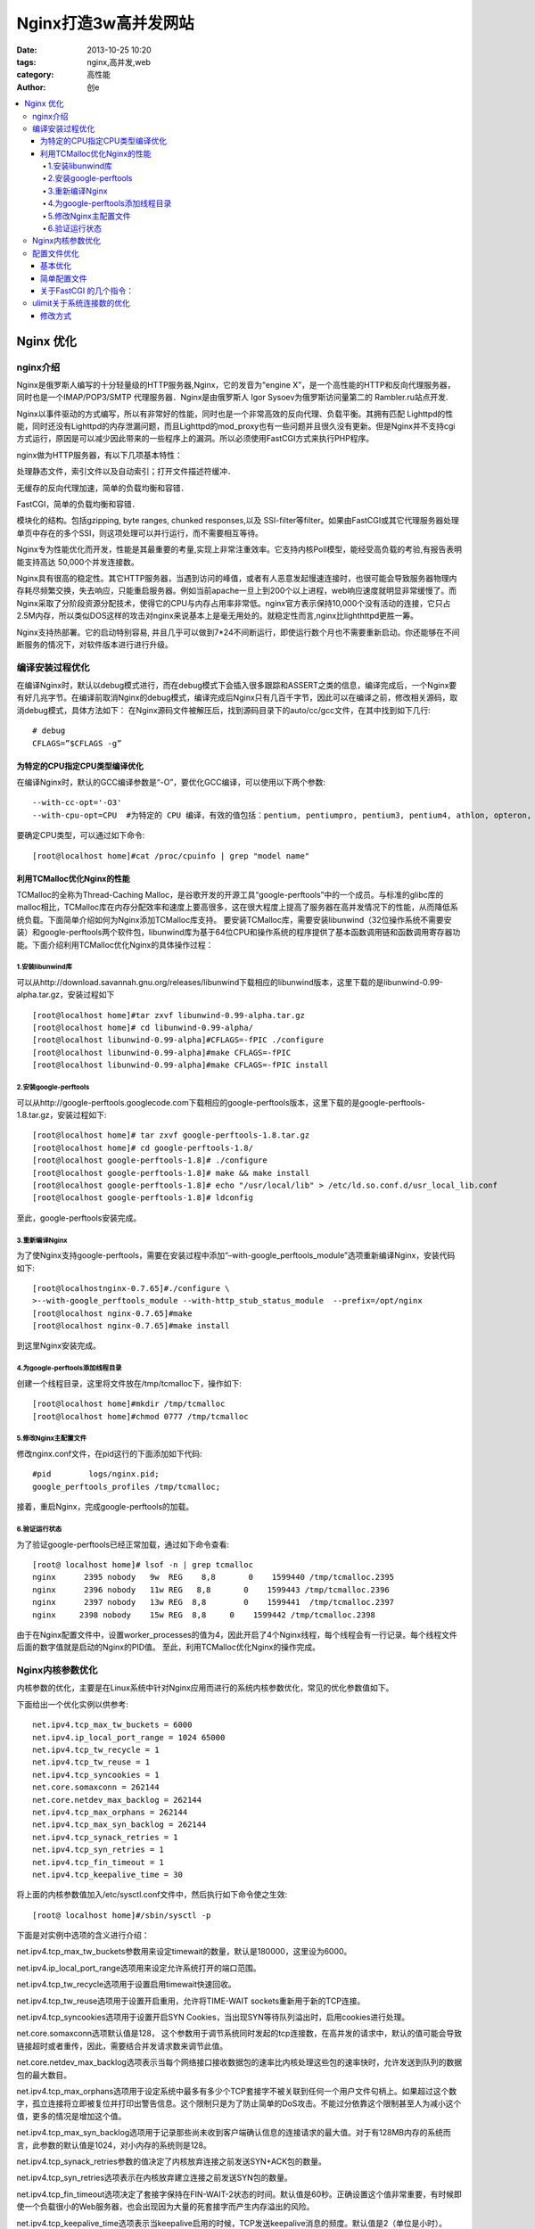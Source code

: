 Nginx打造3w高并发网站
#######################
:date: 2013-10-25 10:20
:tags: nginx,高并发,web
:category: 高性能
:author: 创e


.. contents::
   :local:


Nginx 优化
*************

nginx介绍
=================

Nginx是俄罗斯人编写的十分轻量级的HTTP服务器,Nginx，它的发音为“engine X”，是一个高性能的HTTP和反向代理服务器，同时也是一个IMAP/POP3/SMTP 代理服务器．Nginx是由俄罗斯人 Igor Sysoev为俄罗斯访问量第二的 Rambler.ru站点开发.

Nginx以事件驱动的方式编写，所以有非常好的性能，同时也是一个非常高效的反向代理、负载平衡。其拥有匹配 Lighttpd的性能，同时还没有Lighttpd的内存泄漏问题，而且Lighttpd的mod_proxy也有一些问题并且很久没有更新。但是Nginx并不支持cgi方式运行，原因是可以减少因此带来的一些程序上的漏洞。所以必须使用FastCGI方式来执行PHP程序。

nginx做为HTTP服务器，有以下几项基本特性：

处理静态文件，索引文件以及自动索引；打开文件描述符缓冲．

无缓存的反向代理加速，简单的负载均衡和容错．

FastCGI，简单的负载均衡和容错．

模块化的结构。包括gzipping, byte ranges, chunked responses,以及 SSI-filter等filter。如果由FastCGI或其它代理服务器处理单页中存在的多个SSI，则这项处理可以并行运行，而不需要相互等待。

Nginx专为性能优化而开发，性能是其最重要的考量,实现上非常注重效率。它支持内核Poll模型，能经受高负载的考验,有报告表明能支持高达 50,000个并发连接数。

Nginx具有很高的稳定性。其它HTTP服务器，当遇到访问的峰值，或者有人恶意发起慢速连接时，也很可能会导致服务器物理内存耗尽频繁交换，失去响应，只能重启服务器。例如当前apache一旦上到200个以上进程，web响应速度就明显非常缓慢了。而Nginx采取了分阶段资源分配技术，使得它的CPU与内存占用率非常低。nginx官方表示保持10,000个没有活动的连接，它只占2.5M内存，所以类似DOS这样的攻击对nginx来说基本上是毫无用处的。就稳定性而言,nginx比lighthttpd更胜一筹。

Nginx支持热部署。它的启动特别容易, 并且几乎可以做到7*24不间断运行，即使运行数个月也不需要重新启动。你还能够在不间断服务的情况下，对软件版本进行进行升级。



编译安装过程优化
================

在编译Nginx时，默认以debug模式进行，而在debug模式下会插入很多跟踪和ASSERT之类的信息，编译完成后，一个Nginx要有好几兆字节。在编译前取消Nginx的debug模式，编译完成后Nginx只有几百千字节，因此可以在编译之前，修改相关源码，取消debug模式，具体方法如下：
在Nginx源码文件被解压后，找到源码目录下的auto/cc/gcc文件，在其中找到如下几行::

    # debug  
    CFLAGS=”$CFLAGS -g” 

为特定的CPU指定CPU类型编译优化
----------------------------------

在编译Nginx时，默认的GCC编译参数是“-O”，要优化GCC编译，可以使用以下两个参数::

    --with-cc-opt='-O3'
    --with-cpu-opt=CPU  #为特定的 CPU 编译，有效的值包括：pentium, pentiumpro, pentium3, pentium4, athlon, opteron, amd64, sparc32, sparc64, ppc64

要确定CPU类型，可以通过如下命令::

    [root@localhost home]#cat /proc/cpuinfo | grep "model name"

利用TCMalloc优化Nginx的性能
--------------------------------

TCMalloc的全称为Thread-Caching Malloc，是谷歌开发的开源工具“google-perftools”中的一个成员。与标准的glibc库的malloc相比，TCMalloc库在内存分配效率和速度上要高很多，这在很大程度上提高了服务器在高并发情况下的性能，从而降低系统负载。下面简单介绍如何为Nginx添加TCMalloc库支持。
要安装TCMalloc库，需要安装libunwind（32位操作系统不需要安装）和google-perftools两个软件包，libunwind库为基于64位CPU和操作系统的程序提供了基本函数调用链和函数调用寄存器功能。下面介绍利用TCMalloc优化Nginx的具体操作过程：

1.安装libunwind库
^^^^^^^^^^^^^^^^^^^

可以从http://download.savannah.gnu.org/releases/libunwind下载相应的libunwind版本，这里下载的是libunwind-0.99-alpha.tar.gz，安装过程如下 ::


    [root@localhost home]#tar zxvf libunwind-0.99-alpha.tar.gz  
    [root@localhost home]# cd libunwind-0.99-alpha/  
    [root@localhost libunwind-0.99-alpha]#CFLAGS=-fPIC ./configure  
    [root@localhost libunwind-0.99-alpha]#make CFLAGS=-fPIC  
    [root@localhost libunwind-0.99-alpha]#make CFLAGS=-fPIC install


2.安装google-perftools
^^^^^^^^^^^^^^^^^^^^^^^^^^^^

可以从http://google-perftools.googlecode.com下载相应的google-perftools版本，这里下载的是google-perftools-1.8.tar.gz，安装过程如下::

    [root@localhost home]# tar zxvf google-perftools-1.8.tar.gz  
    [root@localhost home]# cd google-perftools-1.8/  
    [root@localhost google-perftools-1.8]# ./configure  
    [root@localhost google-perftools-1.8]# make && make install  
    [root@localhost google-perftools-1.8]# echo "/usr/local/lib" > /etc/ld.so.conf.d/usr_local_lib.conf  
    [root@localhost google-perftools-1.8]# ldconfig  

至此，google-perftools安装完成。

3.重新编译Nginx
^^^^^^^^^^^^^^^^^^^

为了使Nginx支持google-perftools，需要在安装过程中添加“–with-google_perftools_module”选项重新编译Nginx，安装代码如下::

    [root@localhostnginx-0.7.65]#./configure \  
    >--with-google_perftools_module --with-http_stub_status_module  --prefix=/opt/nginx  
    [root@localhost nginx-0.7.65]#make  
    [root@localhost nginx-0.7.65]#make install  

到这里Nginx安装完成。

4.为google-perftools添加线程目录
^^^^^^^^^^^^^^^^^^^^^^^^^^^^^^^^^^^^^

创建一个线程目录，这里将文件放在/tmp/tcmalloc下，操作如下::

    [root@localhost home]#mkdir /tmp/tcmalloc  
    [root@localhost home]#chmod 0777 /tmp/tcmalloc  

5.修改Nginx主配置文件
^^^^^^^^^^^^^^^^^^^^^^

修改nginx.conf文件，在pid这行的下面添加如下代码::

    #pid        logs/nginx.pid;  
    google_perftools_profiles /tmp/tcmalloc;  

接着，重启Nginx，完成google-perftools的加载。

6.验证运行状态
^^^^^^^^^^^^^^^

为了验证google-perftools已经正常加载，通过如下命令查看::

    [root@ localhost home]# lsof -n | grep tcmalloc  
    nginx      2395 nobody   9w  REG    8,8       0    1599440 /tmp/tcmalloc.2395
    nginx      2396 nobody   11w REG   8,8       0    1599443 /tmp/tcmalloc.2396
    nginx      2397 nobody   13w REG  8,8        0    1599441  /tmp/tcmalloc.2397
    nginx     2398 nobody    15w REG  8,8     0    1599442 /tmp/tcmalloc.2398

由于在Nginx配置文件中，设置worker_processes的值为4，因此开启了4个Nginx线程，每个线程会有一行记录。每个线程文件后面的数字值就是启动的Nginx的PID值。
至此，利用TCMalloc优化Nginx的操作完成。




Nginx内核参数优化
====================

内核参数的优化，主要是在Linux系统中针对Nginx应用而进行的系统内核参数优化，常见的优化参数值如下。

下面给出一个优化实例以供参考::

    net.ipv4.tcp_max_tw_buckets = 6000 
    net.ipv4.ip_local_port_range = 1024 65000  
    net.ipv4.tcp_tw_recycle = 1 
    net.ipv4.tcp_tw_reuse = 1 
    net.ipv4.tcp_syncookies = 1 
    net.core.somaxconn = 262144 
    net.core.netdev_max_backlog = 262144 
    net.ipv4.tcp_max_orphans = 262144 
    net.ipv4.tcp_max_syn_backlog = 262144 
    net.ipv4.tcp_synack_retries = 1 
    net.ipv4.tcp_syn_retries = 1 
    net.ipv4.tcp_fin_timeout = 1 
    net.ipv4.tcp_keepalive_time = 30 

将上面的内核参数值加入/etc/sysctl.conf文件中，然后执行如下命令使之生效::

    [root@ localhost home]#/sbin/sysctl -p

下面是对实例中选项的含义进行介绍：

net.ipv4.tcp_max_tw_buckets参数用来设定timewait的数量，默认是180000，这里设为6000。

net.ipv4.ip_local_port_range选项用来设定允许系统打开的端口范围。

net.ipv4.tcp_tw_recycle选项用于设置启用timewait快速回收。

net.ipv4.tcp_tw_reuse选项用于设置开启重用，允许将TIME-WAIT sockets重新用于新的TCP连接。

net.ipv4.tcp_syncookies选项用于设置开启SYN Cookies，当出现SYN等待队列溢出时，启用cookies进行处理。

net.core.somaxconn选项默认值是128， 这个参数用于调节系统同时发起的tcp连接数，在高并发的请求中，默认的值可能会导致链接超时或者重传，因此，需要结合并发请求数来调节此值。

net.core.netdev_max_backlog选项表示当每个网络接口接收数据包的速率比内核处理这些包的速率快时，允许发送到队列的数据包的最大数目。

net.ipv4.tcp_max_orphans选项用于设定系统中最多有多少个TCP套接字不被关联到任何一个用户文件句柄上。如果超过这个数字，孤立连接将立即被复位并打印出警告信息。这个限制只是为了防止简单的DoS攻击。不能过分依靠这个限制甚至人为减小这个值，更多的情况是增加这个值。

net.ipv4.tcp_max_syn_backlog选项用于记录那些尚未收到客户端确认信息的连接请求的最大值。对于有128MB内存的系统而言，此参数的默认值是1024，对小内存的系统则是128。

net.ipv4.tcp_synack_retries参数的值决定了内核放弃连接之前发送SYN+ACK包的数量。

net.ipv4.tcp_syn_retries选项表示在内核放弃建立连接之前发送SYN包的数量。

net.ipv4.tcp_fin_timeout选项决定了套接字保持在FIN-WAIT-2状态的时间。默认值是60秒。正确设置这个值非常重要，有时候即使一个负载很小的Web服务器，也会出现因为大量的死套接字而产生内存溢出的风险。

net.ipv4.tcp_keepalive_time选项表示当keepalive启用的时候，TCP发送keepalive消息的频度。默认值是2（单位是小时）。


下面贴一个完整的内核优化设置:

vi /etc/sysctl.conf CentOS5.5中可以将所有内容清空直接替换为如下内容::

    net.ipv4.ip_forward = 0
    net.ipv4.conf.default.rp_filter = 1
    net.ipv4.conf.default.accept_source_route = 0
    kernel.sysrq = 0
    kernel.core_uses_pid = 1
    net.ipv4.tcp_syncookies = 1
    kernel.msgmnb = 65536
    kernel.msgmax = 65536
    kernel.shmmax = 68719476736
    kernel.shmall = 4294967296
    net.ipv4.tcp_max_tw_buckets = 6000
    net.ipv4.tcp_sack = 1
    net.ipv4.tcp_window_scaling = 1
    net.ipv4.tcp_rmem = 4096 87380 4194304
    net.ipv4.tcp_wmem = 4096 16384 4194304
    net.core.wmem_default = 8388608
    net.core.rmem_default = 8388608
    net.core.rmem_max = 16777216
    net.core.wmem_max = 16777216
    net.core.netdev_max_backlog = 262144
    net.core.somaxconn = 262144
    net.ipv4.tcp_max_orphans = 3276800
    net.ipv4.tcp_max_syn_backlog = 262144
    net.ipv4.tcp_timestamps = 0
    net.ipv4.tcp_synack_retries = 1
    net.ipv4.tcp_syn_retries = 1
    net.ipv4.tcp_tw_recycle = 1
    net.ipv4.tcp_tw_reuse = 1
    net.ipv4.tcp_mem = 94500000 915000000 927000000
    net.ipv4.tcp_fin_timeout = 1
    net.ipv4.tcp_keepalive_time = 30
    net.ipv4.ip_local_port_range = 1024 65000






配置文件优化
==========================

基本优化
-------------------
一般来说nginx 配置文件中对优化比较有作用的为以下几项：

1. worker_processes 8;

nginx 进程数，建议按照cpu 数目来指定，一般为它的倍数 (如,2个四核的cpu计为8)。

2. worker_cpu_affinity 00000001 00000010 00000100 00001000 00010000 00100000 01000000 10000000;

为每个进程分配cpu，上例中将8 个进程分配到8 个cpu，当然可以写多个，或者将一
个进程分配到多个cpu。

3. worker_rlimit_nofile 65535;

这个指令是指当一个nginx 进程打开的最多文件描述符数目，理论值应该是最多打开文
件数（ulimit -n）与nginx 进程数相除，但是nginx 分配请求并不是那么均匀，所以最好与ulimit -n 的值保持一致。详见\ `ulimit关于系统连接数的优化`_

现在在linux 2.6内核下开启文件打开数为65535，worker_rlimit_nofile就相应应该填写65535。

这是因为nginx调度时分配请求到进程并不是那么的均衡，所以假如填写10240，总并发量达到3-4万时就有进程可能超过10240了，这时会返回502错误。

查看linux系统文件描述符的方法::

    [root@web001 ~]# sysctl -a | grep fs.file

    fs.file-max = 789972

    fs.file-nr = 510 0 789972

4. use epoll;

使用epoll 的I/O 模型

(

补充说明:

与apache相类，nginx针对不同的操作系统，有不同的事件模型

A）标准事件模型
Select、poll属于标准事件模型，如果当前系统不存在更有效的方法，nginx会选择select或poll
B）高效事件模型
Kqueue：使用于 FreeBSD 4.1+, OpenBSD 2.9+, NetBSD 2.0 和 MacOS X. 使用双处理器的MacOS X系统使用kqueue可能会造成内核崩溃。
Epoll: 使用于Linux内核2.6版本及以后的系统。

/dev/poll：使用于 Solaris 7 11/99+, HP/UX 11.22+ (eventport), IRIX 6.5.15+ 和 Tru64 UNIX 5.1A+。

Eventport：使用于 Solaris 10. 为了防止出现内核崩溃的问题， 有必要安装安全补丁。

)

5. worker_connections 65535;

每个进程允许的最多连接数， 理论上每台nginx 服务器的最大连接数为worker_processes*worker_connections。

6. keepalive_timeout 60;

keepalive 超时时间。

7. client_header_buffer_size 4k;

客户端请求头部的缓冲区大小，这个可以根据你的系统分页大小来设置，一般一个请求头的大小不会超过1k，不过由于一般系统分页都要大于1k，所以这里设置为分页大小。

分页大小可以用命令getconf PAGESIZE 取得。

[root@web001 ~]# getconf PAGESIZE

4096

但也有client_header_buffer_size超过4k的情况，但是client_header_buffer_size该值必须设置为“系统分页大小”的整倍数。

8. open_file_cache max=65535 inactive=60s;

这个将为打开文件指定缓存，默认是没有启用的，max 指定缓存数量，建议和打开文件数一致，inactive 是指经过多长时间文件没被请求后删除缓存。

9. open_file_cache_valid 80s;

这个是指多长时间检查一次缓存的有效信息。

10. open_file_cache_min_uses 1;

open_file_cache 指令中的inactive 参数时间内文件的最少使用次数，如果超过这个数字，文件描述符一直是在缓存中打开的，如上例，如果有一个文件在inactive 时间内一次没被使用，它将被移除。



简单配置文件
---------------------------

下面是一个简单的nginx 配置文件::

    user www www;
    worker_processes 8;
    worker_cpu_affinity 00000001 00000010 00000100 00001000 00010000 00100000
    01000000;
    error_log /www/log/nginx_error.log crit;
    pid /usr/local/nginx/nginx.pid;
    worker_rlimit_nofile 204800;
    events
    {
    use epoll;
    worker_connections 204800;
    }
    http
    {
    include mime.types;
    default_type application/octet-stream;
    charset utf-8;
    server_names_hash_bucket_size 128;
    client_header_buffer_size 2k;
    large_client_header_buffers 4 4k;
    client_max_body_size 8m;
    sendfile on;
    tcp_nopush on;
    keepalive_timeout 60;
    fastcgi_cache_path /usr/local/nginx/fastcgi_cache levels=1:2
    keys_zone=TEST:10m
    inactive=5m;
    fastcgi_connect_timeout 300;
    fastcgi_send_timeout 300;
    fastcgi_read_timeout 300;
    fastcgi_buffer_size 4k;
    fastcgi_buffers 8 4k;
    fastcgi_busy_buffers_size 8k;
    fastcgi_temp_file_write_size 8k;
    fastcgi_cache TEST;
    fastcgi_cache_valid 200 302 1h;
    fastcgi_cache_valid 301 1d;
    fastcgi_cache_valid any 1m;
    fastcgi_cache_min_uses 1;
    fastcgi_cache_use_stale error timeout invalid_header http_500;
    open_file_cache max=204800 inactive=20s;
    open_file_cache_min_uses 1;
    open_file_cache_valid 30s;
    tcp_nodelay on;
    gzip on;
    gzip_min_length 1k;
    gzip_buffers 4 16k;
    gzip_http_version 1.0;
    gzip_comp_level 2;
    gzip_types text/plain application/x-javascript text/css application/xml;
    gzip_vary on;
    server
    {
    listen 8080;
    server_name backup.aiju.com;
    index index.php index.htm;
    root /www/html/;
    location /status
    {
    stub_status on;
    }
    location ~ .*\.(php|php5)?$
    {
    fastcgi_pass 127.0.0.1:9000;
    fastcgi_index index.php;
    include fcgi.conf;
    }
    location ~ .*\.(gif|jpg|jpeg|png|bmp|swf|js|css)$
    {
    expires 30d;
    }
    log_format access ‘$remote_addr — $remote_user [$time_local] “$request” ‘
    ‘$status $body_bytes_sent “$http_referer” ‘
    ‘”$http_user_agent” $http_x_forwarded_for’;
    access_log /www/log/access.log access;
    }
    }

关于FastCGI 的几个指令：
----------------------------

fastcgi_cache_path /usr/local/nginx/fastcgi_cache levels=1:2 keys_zone=TEST:10minactive=5m;

这个指令为FastCGI 缓存指定一个路径，目录结构等级，关键字区域存储时间和非活动删除时间。

fastcgi_connect_timeout 300;

指定连接到后端FastCGI 的超时时间。

fastcgi_send_timeout 300;

向FastCGI 传送请求的超时时间，这个值是指已经完成两次握手后向FastCGI 传送请求的超时时间。

fastcgi_read_timeout 300;

接收FastCGI 应答的超时时间，这个值是指已经完成两次握手后接收FastCGI 应答的超时时间。

fastcgi_buffer_size 4k;

指定读取FastCGI 应答第一部分需要用多大的缓冲区，一般第一部分应答不会超过1k，由于页面大小为4k，所以这里设置为4k。

fastcgi_buffers 8 4k;

指定本地需要用多少和多大的缓冲区来缓冲FastCGI 的应答。

fastcgi_busy_buffers_size 8k;

这个指令我也不知道是做什么用，只知道默认值是fastcgi_buffers 的两倍。

fastcgi_temp_file_write_size 8k;

在写入fastcgi_temp_path 时将用多大的数据块，默认值是fastcgi_buffers 的两倍。

fastcgi_cache TEST

开启FastCGI 缓存并且为其制定一个名称。个人感觉开启缓存非常有用，可以有效降低CPU 负载，并且防止502 错误。

fastcgi_cache_valid 200 302 1h;
fastcgi_cache_valid 301 1d;
fastcgi_cache_valid any 1m;

为指定的应答代码指定缓存时间，如上例中将200，302 应答缓存一小时，301 应答缓存1 天，其他为1 分钟。

fastcgi_cache_min_uses 1;

缓存在fastcgi_cache_path 指令inactive 参数值时间内的最少使用次数，如上例，如果在5 分钟内某文件1 次也没有被使用，那么这个文件将被移除。

fastcgi_cache_use_stale error timeout invalid_header http_500;

不知道这个参数的作用，猜想应该是让nginx 知道哪些类型的缓存是没用的。以上为nginx 中FastCGI 相关参数，另外，FastCGI 自身也有一些配置需要进行优化，如果你使用php-fpm 来管理FastCGI，可以修改配置文件中的以下值：

60

同时处理的并发请求数，即它将开启最多60 个子线程来处理并发连接。

102400

最多打开文件数。

204800

每个进程在重置之前能够执行的最多请求数。







ulimit关于系统连接数的优化
====================================

.. _ulimit-label:

linux 默认值 open files 和 max user processes 为 1024

#ulimit -n

1024

#ulimit –u

1024

问题描述： 说明 server 只允许同时打开 1024 个文件，处理 1024 个用户进程

使用ulimit -a 可以查看当前系统的所有限制值，使用ulimit -n 可以查看当前的最大打开文件数。

新装的linux 默认只有1024 ，当作负载较大的服务器时，很容易遇到error: too many open files 。因此，需要将其改大。

解决方法：

使用 ulimit –n 65535 可即时修改，但重启后就无效了。（注ulimit -SHn 65535 等效 ulimit -n 65535 ，-S 指soft ，-H 指hard)

修改方式
-------------------

有如下三种修改方式：

1. 在/etc/rc.local 中增加一行 ulimit -SHn 65535
2. 在/etc/profile 中增加一行 ulimit -SHn 65535
3. 在/etc/security/limits.conf 最后增加::

    * soft nofile 65535
    * hard nofile 65535
    * soft nproc 65535
    * hard nproc 65535

具体使用哪种，在 CentOS 中使用第1 种方式无效果，使用第3 种方式有效果，而在Debian 中使用第2 种有效果

# ulimit -n

65535

# ulimit -u

65535

备注：ulimit 命令本身就有分软硬设置，加-H 就是硬，加-S 就是软默认显示的是软限制

soft 限制指的是当前系统生效的设置值。 hard 限制值可以被普通用户降低。但是不能增加。 soft 限制不能设置的比 hard 限制更高。 只有 root 用户才能够增加 hard 限制值。
